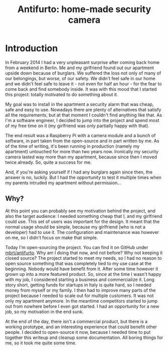 #+TITLE: Antifurto: home-made security camera
# to get rid of the '_' subscript problem
#+OPTIONS: ^:{}

* Introduction
In February 2014 I had a very unpleasant surprise after coming back home from a
weekend in Berlin. Me and my girlfriend found out our apartment upside down
because of burglars. We suffered the loss not only of many of our belongings,
but worse, of our safety. We didn't feel safe in our home and we didn't feel
safe to leave it - not even for half an hour - for the fear to come back and
find somebody inside. It was with this mood that I started this project: totally
motivated to do something about it.

My goal was to install in the apartment a security alarm that was cheap, safe
and easy to use. Nowadays there are plenty of alternatives that satisfy all the
requirements, but at that moment I couldn't find anything like that. As I'm a
software engineer, I decided to jump into the project and spend most of my free
time on it (my girlfriend was only partially happy with that).

The end result was a Raspberry Pi with a camera module and a bunch of software,
in part taken from the open-source and in part written by me. As of the time of
writing, it's been running in production (namely my apartment) untouched for
more than two years now. Ironically my security camera lasted way more than my
apartment, because since then I moved twice already. So, quite a success for me.

And, if you're asking yourself if I had any burglars again since then, the
answer is no, luckily. But I had the opportunity to test it multiple times when
my parents intruded my apartment without permission...

** Why?
At this point you can probably see my motivation behind the project, and also
the target audience: I needed something cheap that I, and my girlfriend could
use. This set of users was important for the design. It meant that the normal
usage should be simple, because my girlfriend (who is not a developer) had to
use it. The configuration and maintenance was however on me, so I didn't focus
on make that simple.

Today I'm open-sourcing the project. You can find it on GitHub under
[[https://github.com/mbrt/antifurto][mbrt/antifurto]]. Why am I doing that now, and not before? Why not keeping it
closed source? The project started to meet my needs, so I had no reason to open
source something that was completely tied to my use case at the beginning.
Nobody would have benefit from it. After some time however it grown up into a
more featured product. So, since at the time I wasn't happy with my job, I
considered starting a business and commercialize it. Long story short, getting
funds for startups in Italy is quite hard, so I needed money from myself or my
family. I then had to improve many parts of the project because I needed to
scale out for multiple customers. It was not only my apartment anymore. In the
meantime competitors started to jump out from nowhere before I even got started.
I had an opportunity for a new job, so my motivation in the end sunk.

At the end of the day, there isn't a commercial product, but there is a working
prototype, and an interesting experience that could benefit other people. I
decided to open-source it now, because I needed time to put together this
writeup and cleanup some documentation. All boring things for me, so it took me
quite some time.
